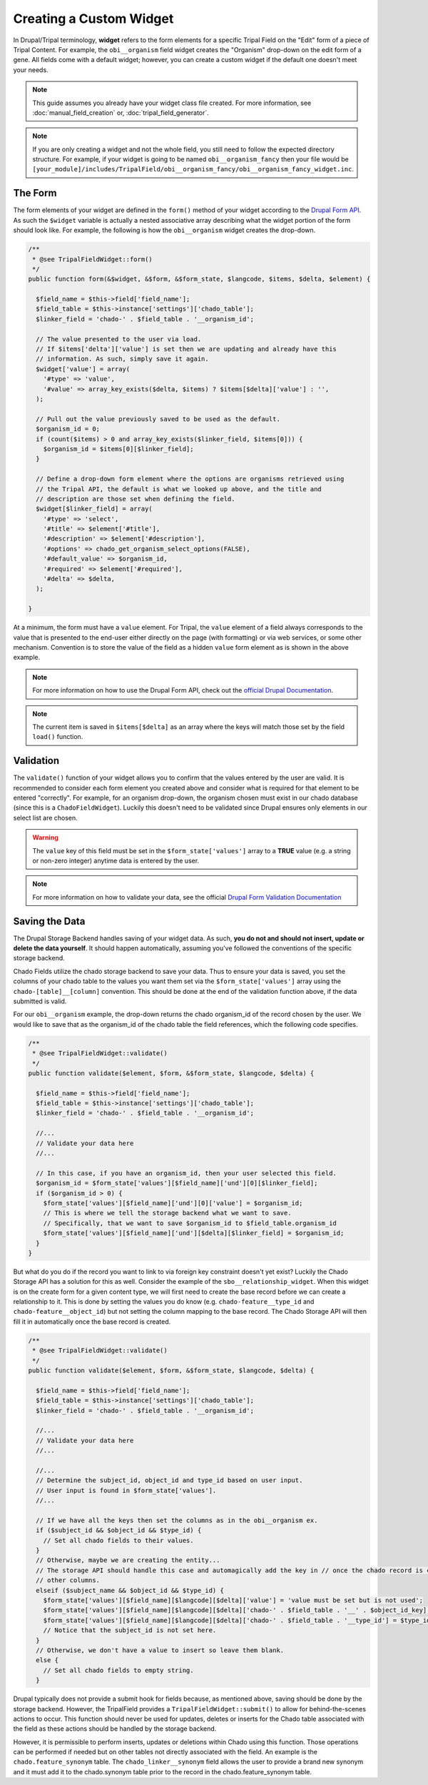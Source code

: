 Creating a Custom Widget
========================

In Drupal/Tripal terminology, **widget** refers to the form elements for a specific Tripal Field on the "Edit" form of a piece of Tripal Content. For example, the ``obi__organism`` field widget creates the "Organism" drop-down on the edit form of a gene. All fields come with a default widget; however, you can create a custom widget if the default one doesn't meet your needs.

.. note::
  This guide assumes you already have your widget class file created. For more information, see :doc:`manual_field_creation` or, :doc:`tripal_field_generator`.

.. note::
	If you are only creating a widget and not the whole field, you still need to follow the expected directory structure. For example, if your widget is going to be named ``obi__organism_fancy`` then your file would be ``[your_module]/includes/TripalField/obi__organism_fancy/obi__organism_fancy_widget.inc``.

The Form
--------

The form elements of your widget are defined in the ``form()`` method of your widget according to the `Drupal Form API <https://api.drupal.org/api/drupal/developer%21topics%21forms_api_reference.html/7.x>`_. As such the ``$widget`` variable is actually a nested associative array describing what the widget portion of the form should look like. For example, the following is how the ``obi__organism`` widget creates the drop-down.

.. code-block:: php

  /**
   * @see TripalFieldWidget::form()
   */
  public function form(&$widget, &$form, &$form_state, $langcode, $items, $delta, $element) {

    $field_name = $this->field['field_name'];
    $field_table = $this->instance['settings']['chado_table'];
    $linker_field = 'chado-' . $field_table . '__organism_id';

    // The value presented to the user via load.
    // If $items['delta']['value'] is set then we are updating and already have this
    // information. As such, simply save it again.
    $widget['value'] = array(
      '#type' => 'value',
      '#value' => array_key_exists($delta, $items) ? $items[$delta]['value'] : '',
    );

    // Pull out the value previously saved to be used as the default.
    $organism_id = 0;
    if (count($items) > 0 and array_key_exists($linker_field, $items[0])) {
      $organism_id = $items[0][$linker_field];
    }

    // Define a drop-down form element where the options are organisms retrieved using
    // the Tripal API, the default is what we looked up above, and the title and
    // description are those set when defining the field.
    $widget[$linker_field] = array(
      '#type' => 'select',
      '#title' => $element['#title'],
      '#description' => $element['#description'],
      '#options' => chado_get_organism_select_options(FALSE),
      '#default_value' => $organism_id,
      '#required' => $element['#required'],
      '#delta' => $delta,
    );

  }

At a minimum, the form must have a ``value`` element.  For Tripal, the ``value`` element of a field always corresponds to the value that is presented to the end-user either directly on the page (with formatting) or via web services, or some other mechanism. Convention is to store the value of the field as a hidden ``value`` form element as is shown in the above example.

.. note::
	For more information on how to use the Drupal Form API, check out the `official Drupal Documentation <https://www.drupal.org/docs/7/api/form-api>`_.

.. note::
	The current item is saved in ``$items[$delta]`` as an array where the keys will match those set by the field ``load()`` function.


Validation
----------

The ``validate()`` function of your widget allows you to confirm that the values entered by the user are valid. It is recommended to consider each form element you created above and consider what is required for that element to be entered "correctly". For example, for an organism drop-down, the organism chosen must exist in our chado database (since this is a ``ChadoFieldWidget``). Luckily this doesn't need to be validated since Drupal ensures only elements in our select list are chosen.

.. warning::
	The ``value`` key of this field must be set in the ``$form_state['values']`` array to a **TRUE** value (e.g. a string or non-zero integer) anytime data is entered by the user.

.. note::
	For more information on how to validate your data, see the official `Drupal Form Validation Documentation <https://www.drupal.org/docs/7/creating-custom-modules/validating-the-data>`_

Saving the Data
---------------

The Drupal Storage Backend handles saving of your widget data. As such, **you do not and should not insert, update or delete the data yourself**. It should happen automatically, assuming you've followed the conventions of the specific storage backend.

Chado Fields utilize the chado storage backend to save your data. Thus to ensure your data is saved, you set the columns of your chado table to the values you want them set via the ``$form_state['values']`` array using the ``chado-[table]__[column]`` convention. This should be done at the end of the validation function above, if the data submitted is valid.

For our ``obi__organism`` example, the drop-down returns the chado organism_id of the record chosen by the user. We would like to save that as the organism_id of the chado table the field references, which the following code specifies.

.. code-block:: php

  /**
   * @see TripalFieldWidget::validate()
   */
  public function validate($element, $form, &$form_state, $langcode, $delta) {

    $field_name = $this->field['field_name'];
    $field_table = $this->instance['settings']['chado_table'];
    $linker_field = 'chado-' . $field_table . '__organism_id';

    //...
    // Validate your data here
    //...

    // In this case, if you have an organism_id, then your user selected this field.
    $organism_id = $form_state['values'][$field_name]['und'][0][$linker_field];
    if ($organism_id > 0) {
      $form_state['values'][$field_name]['und'][0]['value'] = $organism_id;
      // This is where we tell the storage backend what we want to save.
      // Specifically, that we want to save $organism_id to $field_table.organism_id
      $form_state['values'][$field_name]['und'][$delta][$linker_field] = $organism_id;
    }
  }

But what do you do if the record you want to link to via foreign key constraint doesn't yet exist? Luckily the Chado Storage API has a solution for this as well. Consider the example of the ``sbo__relationship_widget``. When this widget is on the create form for a given content type, we will first need to create the base record before we can create a relationship to it. This is done by setting the values you do know (e.g. ``chado-feature__type_id`` and ``chado-feature__object_id``) but not setting the column mapping to the base record. The Chado Storage API will then fill it in automatically once the base record is created.

.. code-block:: php

  /**
   * @see TripalFieldWidget::validate()
   */
  public function validate($element, $form, &$form_state, $langcode, $delta) {

    $field_name = $this->field['field_name'];
    $field_table = $this->instance['settings']['chado_table'];
    $linker_field = 'chado-' . $field_table . '__organism_id';

    //...
    // Validate your data here
    //...

    //...
    // Determine the subject_id, object_id and type_id based on user input.
    // User input is found in $form_state['values'].
    //...

    // If we have all the keys then set the columns as in the obi__organism ex.
    if ($subject_id && $object_id && $type_id) {
      // Set all chado fields to their values.
    }
    // Otherwise, maybe we are creating the entity...
    // The storage API should handle this case and automagically add the key in // once the chado record is created... so all we need to do is set the
    // other columns.
    elseif ($subject_name && $object_id && $type_id) {
      $form_state['values'][$field_name][$langcode][$delta]['value'] = 'value must be set but is not used';
      $form_state['values'][$field_name][$langcode][$delta]['chado-' . $field_table . '__' . $object_id_key] = $object_id;
      $form_state['values'][$field_name][$langcode][$delta]['chado-' . $field_table . '__type_id'] = $type_id;
      // Notice that the subject_id is not set here.
    }
    // Otherwise, we don't have a value to insert so leave them blank.
    else {
      // Set all chado fields to empty string.
    }

Drupal typically does not provide a submit hook for fields because, as mentioned above, saving should be done by the storage backend. However, the TripalField provides a ``TripalFieldWidget::submit()`` to allow for behind-the-scenes actions to occur. This function should never be used for updates, deletes or inserts for the Chado table associated with the field as these actions should be handled by the storage backend.

However, it is permissible to perform inserts, updates or deletions within Chado using this function.  Those operations can be performed if needed but on other tables not directly associated with the field. An example is the ``chado.feature_synonym`` table.  The ``chado_linker__synonym`` field allows the user to provide a brand new synonym and it must add it to the chado.synonym table prior to the record in the chado.feature_synonym table.
